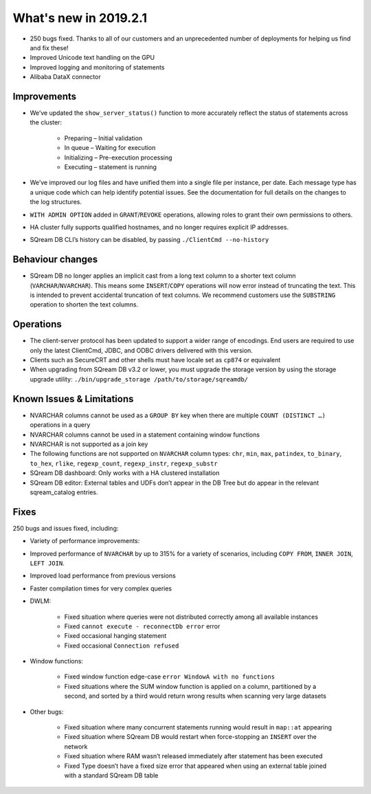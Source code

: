 .. _2019.2.1:

What's new in 2019.2.1
=====================================

* 250 bugs fixed. Thanks to all of our customers and an unprecedented number of deployments for helping us find and fix these!
* Improved Unicode text handling on the GPU
* Improved logging and monitoring of statements
* Alibaba DataX connector

*************
Improvements
*************

* We’ve updated the ``show_server_status()`` function to more accurately reflect the status of statements across the cluster:

   * Preparing – Initial validation
   * In queue – Waiting for execution
   * Initializing – Pre-execution processing
   * Executing – statement is running

* We’ve improved our log files and have unified them into a single file per instance, per date. Each message type has a unique code which can help identify potential issues. See the documentation for full details on the changes to the log structures.

* ``WITH ADMIN OPTION`` added in ``GRANT``/``REVOKE`` operations, allowing roles to grant their own permissions to others.

* HA cluster fully supports qualified hostnames, and no longer requires explicit IP addresses.

* SQream DB CLI’s history can be disabled, by passing ``./ClientCmd --no-history``

******************
Behaviour changes
******************

* SQream DB no longer applies an implicit cast from a long text column to a shorter text column (``VARCHAR``/``NVARCHAR``). This means some ``INSERT``/``COPY`` operations will now error instead of truncating the text. This is intended to prevent accidental truncation of text columns. We recommend customers use the ``SUBSTRING`` operation to shorten the text columns.

******************
Operations
******************

* The client-server protocol has been updated to support a wider range of encodings. End users are required to use only the latest ClientCmd, JDBC, and ODBC drivers delivered with this version.

* Clients such as SecureCRT and other shells must have locale set as ``cp874`` or equivalent

* When upgrading from SQream DB v3.2 or lower, you must upgrade the storage version by using the storage upgrade utility: ``./bin/upgrade_storage /path/to/storage/sqreamdb/``

****************************
Known Issues & Limitations
****************************

* NVARCHAR columns cannot be used as a ``GROUP BY`` key when there are multiple ``COUNT (DISTINCT …)`` operations in a query

* NVARCHAR columns cannot be used in a statement containing window functions

* NVARCHAR is not supported as a join key

* The following functions are not supported on ``NVARCHAR`` column types: ``chr``, ``min``, ``max``, ``patindex``, ``to_binary``, ``to_hex``, ``rlike``, ``regexp_count``, ``regexp_instr``, ``regexp_substr``

* SQream DB dashboard: Only works with a HA clustered installation

* SQream DB editor: External tables and UDFs don’t appear in the DB Tree but do appear in the relevant sqream_catalog entries.

****************************
Fixes
****************************

250 bugs and issues fixed, including:

* Variety of performance improvements:

* Improved performance of ``NVARCHAR`` by up to 315% for a variety of scenarios, including ``COPY FROM``, ``INNER JOIN``, ``LEFT JOIN``.

* Improved load performance from previous versions

* Faster compilation times for very complex queries

* DWLM:

   * Fixed situation where queries were not distributed correctly among all available instances
   * Fixed ``cannot execute - reconnectDb error`` error
   * Fixed occasional hanging statement
   * Fixed occasional ``Connection refused``

* Window functions:

   * Fixed window function edge-case ``error WindowA with no functions``
   * Fixed situations where the SUM window function is applied on a column, partitioned by a second, and sorted by a third would return wrong results when scanning very large datasets

* Other bugs:

   * Fixed situation where many concurrent statements running would result in ``map::at`` appearing
   * Fixed situation where SQream DB would restart when force-stopping an ``INSERT`` over the network
   * Fixed situation where RAM wasn’t released immediately after statement has been executed
   * Fixed Type doesn’t have a fixed size error that appeared when using an external table joined with a standard SQream DB table
